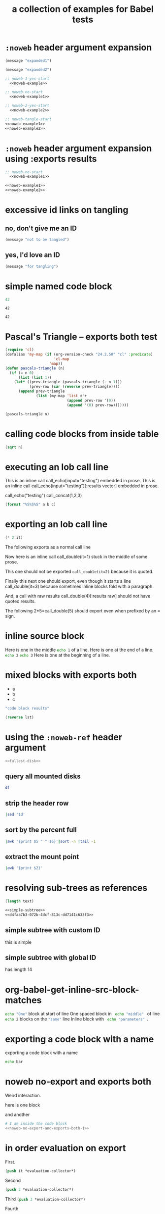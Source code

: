 #+Title: a collection of examples for Babel tests
#+OPTIONS: ^:nil

* =:noweb= header argument expansion
  :PROPERTIES:
  :ID:       eb1f6498-5bd9-45e0-9c56-50717053e7b7
  :END:

#+name: noweb-example
#+begin_src emacs-lisp :results silent :exports code
  (message "expanded1")
#+end_src

#+name: noweb-example2
#+begin_src emacs-lisp :results silent
  (message "expanded2")
#+end_src

#+begin_src emacs-lisp :noweb yes :results silent
;; noweb-1-yes-start
  <<noweb-example>>
#+end_src

#+begin_src emacs-lisp :noweb no  :results silent
;; noweb-no-start
  <<noweb-example1>>
#+end_src

#+begin_src emacs-lisp :noweb yes :results silent
;; noweb-2-yes-start
  <<noweb-example2>>
#+end_src

#+begin_src emacs-lisp :noweb tangle :results silent
  ;; noweb-tangle-start
  <<noweb-example1>>
  <<noweb-example2>>
#+end_src

* =:noweb= header argument expansion using :exports results
  :PROPERTIES:
  :ID:       8701beb4-13d9-468c-997a-8e63e8b66f8d
  :END:

#+name: noweb-example
#+begin_src emacs-lisp :exports results
  (message "expanded1")
#+end_src

#+name: noweb-example2
#+begin_src emacs-lisp :exports results
  (message "expanded2")
#+end_src

#+begin_src emacs-lisp :noweb yes :exports results
;; noweb-1-yes-start
  <<noweb-example>>
#+end_src

#+begin_src emacs-lisp :noweb no :exports code
;; noweb-no-start
  <<noweb-example1>>
#+end_src

#+begin_src emacs-lisp :noweb yes :exports results
;; noweb-2-yes-start
  <<noweb-example2>>
#+end_src

#+begin_src emacs-lisp :noweb tangle :exports code
  <<noweb-example1>>
  <<noweb-example2>>
#+end_src

* excessive id links on tangling
  :PROPERTIES:
  :ID:       ef06fd7f-012b-4fde-87a2-2ae91504ea7e
  :END:

** no, don't give me an ID
#+begin_src emacs-lisp :tangle no
  (message "not to be tangled")
#+end_src

** yes, I'd love an ID
   :PROPERTIES:
   :ID:       ae7b55ca-9ef2-4d30-bd48-da30e35fd0f3
   :END:
#+begin_src emacs-lisp :tangle no
  (message "for tangling")
#+end_src
* simple named code block
  :PROPERTIES:
  :ID:       0d82b52d-1bb9-4916-816b-2c67c8108dbb
  :END:

#+name: i-have-a-name
#+begin_src emacs-lisp
  42
#+end_src

#+name:
: 42

#+name: i-have-a-name
: 42

* Pascal's Triangle -- exports both test
  :PROPERTIES:
  :ID:       92518f2a-a46a-4205-a3ab-bcce1008a4bb
  :END:

#+name: pascals-triangle
#+begin_src emacs-lisp :var n=5 :exports both
  (require 'cl)
  (defalias 'my-map (if (org-version-check "24.2.50" "cl" :predicate)
                        'cl-map
                      'map))
  (defun pascals-triangle (n)
    (if (= n 0)
        (list (list 1))
      (let* ((prev-triangle (pascals-triangle (- n 1)))
             (prev-row (car (reverse prev-triangle))))
        (append prev-triangle
                (list (my-map 'list #'+
                              (append prev-row '(0))
                              (append '(0) prev-row)))))))
  
  (pascals-triangle n)
#+end_src

* calling code blocks from inside table
  :PROPERTIES:
  :ID:       6d2ff4ce-4489-4e2a-9c65-e3f71f77d975
  :END:

#+name: take-sqrt
#+begin_src emacs-lisp :var n=9
  (sqrt n)
#+end_src

* executing an lob call line
  :PROPERTIES:
  :results:  silent
  :ID:       fab7e291-fde6-45fc-bf6e-a485b8bca2f0
  :END:

#+call: echo(input="testing")
#+call: echo(input="testing") :results vector
#+call: echo[:var input="testing"]()
#+call: echo[:var input="testing"]() :results vector
#+call: echo("testing")
#+call: echo("testing") :results vector
This is an inline call call_echo(input="testing") embedded in prose.
This is an inline call call_echo(input="testing")[:results vector] embedded in prose.
#+call: lob-minus(8, 4)
call_echo("testing")
call_concat(1,2,3)

#+name: concat
#+begin_src emacs-lisp :var a=0 :var b=0 :var c=0
  (format "%S%S%S" a b c)
#+end_src

* exporting an lob call line
  :PROPERTIES:
  :ID:       72ddeed3-2d17-4c7f-8192-a575d535d3fc
  :END:

#+name: double
#+begin_src emacs-lisp :var it=0
  (* 2 it)
#+end_src

The following exports as a normal call line
#+call: double(it=0)

Now here is an inline call call_double(it=1) stuck in the middle of
some prose.

This one should not be exported =call_double(it=2)= because it is
quoted.

Finally this next one should export, even though it starts a line
call_double(it=3) because sometimes inline blocks fold with a
paragraph.

And, a call with raw results call_double(4)[:results raw] should not
have quoted results.

The following 2*5=call_double(5) should export even when prefixed by
an = sign.

* inline source block
  :PROPERTIES:
  :results:  silent
  :ID:       54cb8dc3-298c-4883-a933-029b3c9d4b18
  :END:
Here is one in the middle src_sh{echo 1} of a line.
Here is one at the end of a line. src_sh{echo 2}
src_sh{echo 3} Here is one at the beginning of a line.

* mixed blocks with exports both
  :PROPERTIES:
  :ID:       5daa4d03-e3ea-46b7-b093-62c1b7632df3
  :END:

#+name: a-list
- a
- b
- c

#+begin_src emacs-lisp :exports both
    "code block results"
#+end_src

#+begin_src emacs-lisp :var lst=a-list :results list :exports both
  (reverse lst)
#+end_src

* using the =:noweb-ref= header argument
  :PROPERTIES:
  :ID:       54d68d4b-1544-4745-85ab-4f03b3cbd8a0
  :noweb-sep: ""
  :END:

#+begin_src sh :tangle yes :noweb yes :shebang "#!/bin/sh"
  <<fullest-disk>>
#+end_src

** query all mounted disks
#+begin_src sh :noweb-ref fullest-disk
  df
#+end_src

** strip the header row
#+begin_src sh :noweb-ref fullest-disk
  |sed '1d'
#+end_src

** sort by the percent full
#+begin_src sh :noweb-ref fullest-disk
  |awk '{print $5 " " $6}'|sort -n |tail -1
#+end_src

** extract the mount point
#+begin_src sh :noweb-ref fullest-disk
  |awk '{print $2}'
#+end_src
* resolving sub-trees as references
  :PROPERTIES:
  :ID:       2409e8ba-7b5f-4678-8888-e48aa02d8cb4
  :results:  silent
  :END:

#+begin_src emacs-lisp :var text=d4faa7b3-072b-4dcf-813c-dd7141c633f3
  (length text)
#+end_src

#+begin_src org :noweb yes
  <<simple-subtree>>
  <<d4faa7b3-072b-4dcf-813c-dd7141c633f3>>
#+end_src

** simple subtree with custom ID
   :PROPERTIES:
   :CUSTOM_ID: simple-subtree
   :END:
this is simple

** simple subtree with global ID
   :PROPERTIES:
   :ID:       d4faa7b3-072b-4dcf-813c-dd7141c633f3
   :END:
has length 14

* org-babel-get-inline-src-block-matches
  :PROPERTIES:
  :results:  silent
  :ID:       0D0983D4-DE33-400A-8A05-A225A567BC74
  :END:
src_sh{echo "One"} block at start of line
 One spaced block in  src_sh{ echo "middle" } of line
src_sh{echo 2} blocks on the src_emacs-lisp{"same"} line
 Inline block with src_sh[:results silent]{ echo "parameters" }.
* exporting a code block with a name
  :PROPERTIES:
  :ID:       b02ddd8a-eeb8-42ab-8664-8a759e6f43d9
  :END:

exporting a code block with a name
#+name: qux
#+begin_src sh :foo "baz"
  echo bar
#+end_src
* noweb no-export and exports both
  :PROPERTIES:
  :ID:       8a820f6c-7980-43db-8a24-0710d33729c9
  :END:
Weird interaction.

here is one block

#+name: noweb-no-export-and-exports-both-1
#+BEGIN_SRC sh :exports none
  echo 1
#+END_SRC

and another

#+BEGIN_SRC sh :noweb no-export :exports both
  # I am inside the code block
  <<noweb-no-export-and-exports-both-1>>
#+END_SRC

* in order evaluation on export
  :PROPERTIES:
  :exports: results
  :ID:       96cc7073-97ec-4556-87cf-1f9bffafd317
  :END:

First.
#+name: foo-for-order-of-evaluation
#+begin_src emacs-lisp :var it=1
  (push it *evaluation-collector*)
#+end_src

Second
#+begin_src emacs-lisp
  (push 2 *evaluation-collector*)
#+end_src

Third src_emacs-lisp{(push 3 *evaluation-collector*)}

Fourth
#+call: foo-for-order-of-evaluation(4)

Fifth
#+begin_src emacs-lisp
  (push 5 *evaluation-collector*)
#+end_src
* exporting more than just results from a call line
  :PROPERTIES:
  :ID:       bec63a04-491e-4caa-97f5-108f3020365c
  :END:
Here is a call line with more than just the results exported.
#+call: double(8)
* strip noweb references on export
  :PROPERTIES:
  :ID:       8e7bd234-99b2-4b14-8cd6-53945e409775
  :END:

#+name: strip-export-1
#+BEGIN_SRC sh :exports none
  i="10"
#+END_SRC

#+BEGIN_SRC sh :noweb strip-export :exports code :results silent
  <<strip-export-1>>
  echo "1$i"
#+END_SRC

* use case of reading entry properties
  :PROPERTIES:
  :ID:       cc5fbc20-bca5-437a-a7b8-2b4d7a03f820
  :END:

If overriden by caller then use :var from header else use entry property.

** section
   :PROPERTIES:
   :a:        1
   :c:        3
   :END:

Note: Just export of a property can be done with a macro: {{{property(a)}}}.

#+CALL: src_block_location_shell(dummy_name="sect call")
#+CALL: src_block_location_elisp[:session sect call]()
- sect inline call_src_block_location_shell(dummy_name="sect inline")
- sect inline call_src_block_location_elisp[:session sect inline]()

*** subsection
    :PROPERTIES:
    :b:        2
    :c:        4
    :END:

#+CALL: src_block_location_shell(dummy_name="sub0 call")
#+CALL: src_block_location_elisp[:session sub0 call]()
- sub0 inline call_src_block_location_shell(dummy_name="sub0 inline")
- sub0 inline call_src_block_location_elisp[:session sub0 inline]()

#+CALL: src_block_location_shell(dummy_name="sub1 call", c=5, e=6)
#+CALL: src_block_location_elisp[:session sub1 call](c=5, e=6)
- sub1 inline call_src_block_location_shell(dummy_name="sub1 inline", c=5, e=6)
- sub1 inline call_src_block_location_elisp[:session sub1 inline](c=5, e=6)

**** function definition

#+NAME: src_block_location_shell
#+HEADER: :var dummy_name="workaround to get different result blocks"
#+HEADER: :var a=(or (org-entry-get org-babel-current-src-block-location "a" t) "0")
#+HEADER: :var b=(or (org-entry-get org-babel-current-src-block-location "b" t) "0")
#+HEADER: :var c=(or (org-entry-get org-babel-current-src-block-location "c" t) "0")
#+HEADER: :var d=(or (org-entry-get org-babel-current-src-block-location "d" t) "0")
#+HEADER: :var e=(or (org-entry-get org-babel-current-src-block-location "e" t) "0")
#+BEGIN_SRC sh :shebang #!/bin/sh :exports results :results verbatim
  printf "shell a:$a, b:$b, c:$c, d:$d, e:$e"
#+END_SRC

#+RESULTS: src_block_location_shell

#+NAME: src_block_location_elisp
#+HEADER: :var a='nil
#+HEADER: :var b='nil
#+HEADER: :var c='nil
#+HEADER: :var d='nil
#+HEADER: :var e='nil
#+BEGIN_SRC emacs-lisp :exports results
  (setq
   a (or a (string-to-number
            (or (org-entry-get org-babel-current-src-block-location "a" t)
                "0")))
   b (or b (string-to-number
            (or (org-entry-get org-babel-current-src-block-location "b" t)
                "0")))
   c (or c (string-to-number
            (or (org-entry-get org-babel-current-src-block-location "c" t)
                "0")))
   d (or d (string-to-number
            (or (org-entry-get org-babel-current-src-block-location "e" t)
                "0")))
   e (or e (string-to-number
            (or (org-entry-get org-babel-current-src-block-location "d" t)
                "0"))))
  (format "elisp a:%d, b:%d, c:%d, d:%d, e:%d" a b c d e)
#+END_SRC
